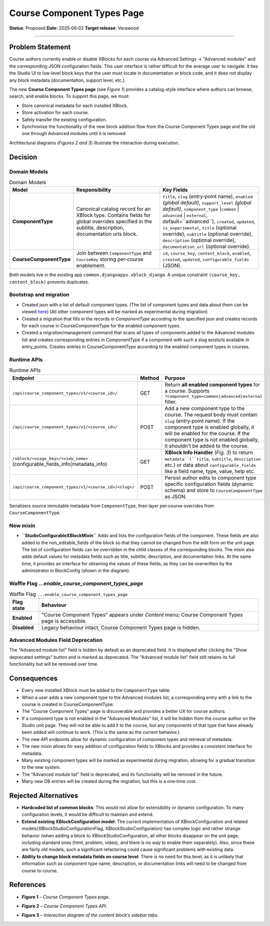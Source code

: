 Course Component Types Page
###########################

**Status**: Proposed
**Date**: 2025‑06‑02
**Target release**: Verawood

-----

Problem Statement
*****************

Course authors currently enable or disable XBlocks for each course via Advanced Settings → "Advanced modules" and the corresponding JSON configuration fields. This user interface is rather difficult for the average user to navigate: it ties the Studio UI to low‐level block keys that the user must locate in documentation or block code, and it does not display any block metadata (documentation, support level, etc.).

The new **Course Component Types page** (see *Figure 1*) provides a catalog-style interface where authors can browse, search, and enable blocks. To support this page, we must:

* Store canonical metadata for each installed XBlock.
* Store activation for each course.
* Safely transfer the existing configuration.
* Synchronize the functionality of the new block addition flow from the Course Component Types page and the old one through Advanced modules until it is removed.

Architectural diagrams (*Figures 2 and 3*) illustrate the interaction during execution.


Decision
********

Domain Models
=============

.. list-table:: Domain Models
   :widths: 25 35 40
   :header-rows: 1

   * - Model
     - Responsibility
     - Key Fields
   * - **ComponentType**
     - Canonical catalog record for an XBlock type. Contains fields for global overrides specified in the subtitle, description, documentation urls block.
     - ``title``, ``slug`` (entry‑point name), ``enabled`` *(global default)*, ``support_level`` *(global default)*, ``component_type`` (``common`` | ``advanced`` | ``external``, default=``advanced``), ``created``, ``updated``, ``is_experimental``, ``title`` (optional override), ``subtitle`` (optional override), ``description`` (optional override), ``documentation_url`` (optional override).
   * - **CourseComponentType**
     - Join between ``ComponentType`` and ``CourseKey`` storing per‑course enablement.
     - ``id``, ``course_key``, ``content_block``, ``enabled``, ``created``, ``updated``, ``configurable_fields`` (JSON).

Both models live in the existing app ``common.djangoapps.xblock_django``. A unique constraint ``(course_key, content_block)`` prevents duplicates.

Bootstrap and migration
=======================

* Created json with a list of default component types. (The list of component types and data about them can be viewed here_) (All other component types will be marked as experimental during migration)
* Created a migration that fills in the records in `ComponentType` according to the specified json and creates records for each course in CourseComponentType for the enabled component types.
* Created a migration/management command that scans all types of components added to the Advanced modules list and creates corresponding entries in ComponentType if a component with such a slug exists/is available in entry_points. Creates entries in CourseComponentType according to the enabled component types in courses.

.. _here: https://openedx.atlassian.net/wiki/spaces/COMM/database/4499341322


Runtime APIs
============

.. list-table:: Runtime APIs
   :widths: 30 10 60
   :header-rows: 1

   * - Endpoint
     - Method
     - Purpose
   * - ``/api/course_component_types/v1/<course_id>/``
     - GET
     - Return **all enabled component types** for a course. Supports ``?component_type=common|advanced|external`` filter.
   * - ``/api/course_component_types/v1/<course_id>/``
     - POST
     - Add a new component type to the course. The request body must contain ``slug`` (entry‑point name). If the component type is enabled globally, it will be enabled for the course. If the component type is not enabled globally, it shouldn't be added to the course.
   * - ``/xblock/<usage_key>/<view_name>`` (configurable_fields_info|metadata_info)
     - GET
     - **XBlock Info Handler** (*Fig. 3*) to return ``metadata``(``title``, ``subtitle``, ``description`` etc.) or data about ``configurable_fields`` like a field name, type, value, help etc.
   * - ``/api/course_component_types/v1/<course_id>/<slug>/``
     - POST
     - Persist author edits to component type specific configuration fields (dynamic schema) and store to ``CourseComponentType`` as JSON.


Serializers source immutable metadata from ``ComponentType``, then layer per‑course overrides from ``CourseComponentType``.

New mixin
=========

* **``StudioConfigurableXBlockMixin``** Adds and lists the configuration fields of the component. These fields are also added to the non_editable_fields of the block so that they cannot be changed from the edit form on the unit page. The list of configuration fields can be overridden in the child classes of the corresponding blocks. The mixin also adds default values for metadata fields such as title, subtitle, description, and documentation links. At the same time, it provides an interface for obtaining the values of these fields, as they can be overwritten by the administrator in BlockConfig (shown in the diagram).

Waffle Flag `...enable_course_component_types_page`
===================================================

.. list-table:: Waffle Flag ``...enable_course_component_types_page``
   :header-rows: 1

   * - Flag state
     - Behaviour
   * - **Enabled**
     - "Course Component Types" appears under *Content* menu; Course Component Types page is accessible.
   * - **Disabled**
     - Legacy behaviour intact, Course Component Types page is hidden.

Advanced Modules Field Deprecation
==================================

The "Advanced module list" field is hidden by default as an deprecated field. It is displayed after clicking the "Show deprecated settings" button and is marked as deprecated. The "Advanced module list" field still retains its full functionality but will be removed over time.


Consequences
************

* Every new installed XBlock must be added to the ``ComponentType`` table.
* When a user adds a new component type to the Advanced modules list, a corresponding entry with a link to the course is created in CourseComponentType.
* The "Course Component Types" page is discoverable and provides a better UX for course authors.
* If a component type is not enabled in the "Advanced Modules" list, it will be hidden from the course author on the Studio unit page. They will not be able to add it to the course, but any components of that type that have already been added will continue to work. (This is the same as the current behavior.)
* The new API endpoints allow for dynamic configuration of component types and retrieval of metadata.
* The new mixin allows for easy addition of configuration fields to XBlocks and provides a consistent interface for metadata.
* Many existing component types will be marked as experimental during migration, allowing for a gradual transition to the new system.
* The "Advanced module list" field is deprecated, and its functionality will be removed in the future.
* Many new DB entries will be created during the migration, but this is a one‑time cost.


Rejected Alternatives
*********************

* **Hardcoded list of common blocks**: This would not allow for extensibility or dynamic configuration. To many configuration levels, it would be difficult to maintain and extend.
* **Extend existing XBlockConfiguration model**: The current implementation of XBlockConfiguration and related models(XBlockStudioConfigurationFlag, XBlockStudioConfiguration) has complex logic and rather strange behavior (when adding a block to XBlockStudioConfiguration, all other blocks disappear on the unit page, including standard ones (html, problem, video), and there is no way to enable them separately). Also, since these are fairly old models, such a significant refactoring could cause significant problems with existing data.
* **Ability to change block metadata fields on course level**: There is no need for this level, as it is unlikely that information such as component type name, description, or documentation links will need to be changed from course to course.

References
**********

* **Figure 1** – *Course Component Types page*.

.. image:: images/course_component_types_page_design.png
    :alt: Course Component Types page

* **Figure 2** – *Course Component Types API*.

.. image:: images/course_component_types_api_diagram.png
    :alt: Course Component Types API


* **Figure 3** – *Interaction diagram of the content block’s sidebar tabs*.
.. image:: images/course_component_types_system_diagram.png
    :alt: Interaction diagram of the content block’s sidebar tabs
